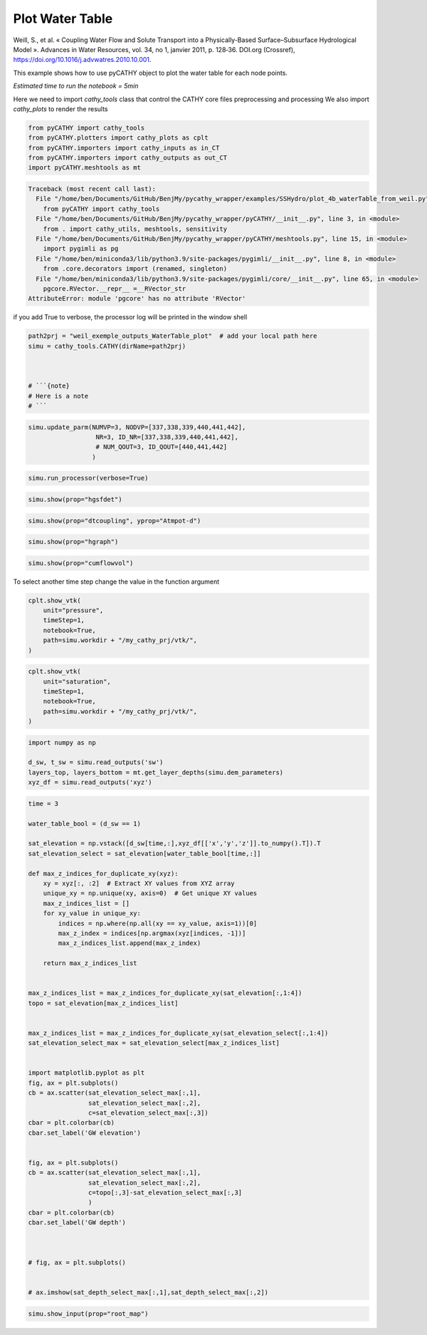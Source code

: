 
.. DO NOT EDIT.
.. THIS FILE WAS AUTOMATICALLY GENERATED BY SPHINX-GALLERY.
.. TO MAKE CHANGES, EDIT THE SOURCE PYTHON FILE:
.. "content/SSHydro/plot_4b_waterTable_from_weil.py"
.. LINE NUMBERS ARE GIVEN BELOW.

.. only:: html

    .. note::
        :class: sphx-glr-download-link-note

        Click :ref:`here <sphx_glr_download_content_SSHydro_plot_4b_waterTable_from_weil.py>`
        to download the full example code

.. rst-class:: sphx-glr-example-title

.. _sphx_glr_content_SSHydro_plot_4b_waterTable_from_weil.py:


Plot Water Table
================

Weill, S., et al. « Coupling Water Flow and Solute Transport into a Physically-Based Surface–Subsurface Hydrological Model ». 
Advances in Water Resources, vol. 34, no 1, janvier 2011, p. 128‑36. DOI.org (Crossref), 
https://doi.org/10.1016/j.advwatres.2010.10.001.

This example shows how to use pyCATHY object to plot the water table for each node points.

*Estimated time to run the notebook = 5min*

.. GENERATED FROM PYTHON SOURCE LINES 17-20

Here we need to import `cathy_tools` class that control the CATHY core files preprocessing and processing
We also import `cathy_plots` to render the results


.. GENERATED FROM PYTHON SOURCE LINES 20-26

.. code-block:: default

    from pyCATHY import cathy_tools
    from pyCATHY.plotters import cathy_plots as cplt
    from pyCATHY.importers import cathy_inputs as in_CT
    from pyCATHY.importers import cathy_outputs as out_CT
    import pyCATHY.meshtools as mt



.. rst-class:: sphx-glr-script-out

.. code-block:: pytb

    Traceback (most recent call last):
      File "/home/ben/Documents/GitHub/BenjMy/pycathy_wrapper/examples/SSHydro/plot_4b_waterTable_from_weil.py", line 20, in <module>
        from pyCATHY import cathy_tools
      File "/home/ben/Documents/GitHub/BenjMy/pycathy_wrapper/pyCATHY/__init__.py", line 3, in <module>
        from . import cathy_utils, meshtools, sensitivity
      File "/home/ben/Documents/GitHub/BenjMy/pycathy_wrapper/pyCATHY/meshtools.py", line 15, in <module>
        import pygimli as pg
      File "/home/ben/miniconda3/lib/python3.9/site-packages/pygimli/__init__.py", line 8, in <module>
        from .core.decorators import (renamed, singleton)
      File "/home/ben/miniconda3/lib/python3.9/site-packages/pygimli/core/__init__.py", line 65, in <module>
        pgcore.RVector.__repr__ =__RVector_str
    AttributeError: module 'pgcore' has no attribute 'RVector'




.. GENERATED FROM PYTHON SOURCE LINES 27-28

if you add True to verbose, the processor log will be printed in the window shell

.. GENERATED FROM PYTHON SOURCE LINES 28-37

.. code-block:: default

    path2prj = "weil_exemple_outputs_WaterTable_plot"  # add your local path here
    simu = cathy_tools.CATHY(dirName=path2prj)



    # ```{note}
    # Here is a note
    # ```


.. GENERATED FROM PYTHON SOURCE LINES 38-44

.. code-block:: default


    simu.update_parm(NUMVP=3, NODVP=[337,338,339,440,441,442], 
                      NR=3, ID_NR=[337,338,339,440,441,442],
                      # NUM_QOUT=3, ID_QOUT=[440,441,442]
                     )


.. GENERATED FROM PYTHON SOURCE LINES 45-48

.. code-block:: default

    simu.run_processor(verbose=True)



.. GENERATED FROM PYTHON SOURCE LINES 49-51

.. code-block:: default

    simu.show(prop="hgsfdet")


.. GENERATED FROM PYTHON SOURCE LINES 52-54

.. code-block:: default

    simu.show(prop="dtcoupling", yprop="Atmpot-d")


.. GENERATED FROM PYTHON SOURCE LINES 55-57

.. code-block:: default

    simu.show(prop="hgraph")


.. GENERATED FROM PYTHON SOURCE LINES 58-60

.. code-block:: default

    simu.show(prop="cumflowvol")


.. GENERATED FROM PYTHON SOURCE LINES 61-62

To select another time step change the value in the function argument

.. GENERATED FROM PYTHON SOURCE LINES 62-69

.. code-block:: default

    cplt.show_vtk(
        unit="pressure",
        timeStep=1,
        notebook=True,
        path=simu.workdir + "/my_cathy_prj/vtk/",
    )


.. GENERATED FROM PYTHON SOURCE LINES 70-77

.. code-block:: default

    cplt.show_vtk(
        unit="saturation",
        timeStep=1,
        notebook=True,
        path=simu.workdir + "/my_cathy_prj/vtk/",
    )


.. GENERATED FROM PYTHON SOURCE LINES 78-84

.. code-block:: default

    import numpy as np

    d_sw, t_sw = simu.read_outputs('sw')
    layers_top, layers_bottom = mt.get_layer_depths(simu.dem_parameters)
    xyz_df = simu.read_outputs('xyz')


.. GENERATED FROM PYTHON SOURCE LINES 85-139

.. code-block:: default

    time = 3

    water_table_bool = (d_sw == 1)

    sat_elevation = np.vstack([d_sw[time,:],xyz_df[['x','y','z']].to_numpy().T]).T
    sat_elevation_select = sat_elevation[water_table_bool[time,:]]

    def max_z_indices_for_duplicate_xy(xyz):
        xy = xyz[:, :2]  # Extract XY values from XYZ array
        unique_xy = np.unique(xy, axis=0)  # Get unique XY values
        max_z_indices_list = []
        for xy_value in unique_xy:
            indices = np.where(np.all(xy == xy_value, axis=1))[0]
            max_z_index = indices[np.argmax(xyz[indices, -1])]
            max_z_indices_list.append(max_z_index)

        return max_z_indices_list


    max_z_indices_list = max_z_indices_for_duplicate_xy(sat_elevation[:,1:4])
    topo = sat_elevation[max_z_indices_list]


    max_z_indices_list = max_z_indices_for_duplicate_xy(sat_elevation_select[:,1:4])
    sat_elevation_select_max = sat_elevation_select[max_z_indices_list]


    import matplotlib.pyplot as plt
    fig, ax = plt.subplots()
    cb = ax.scatter(sat_elevation_select_max[:,1],
                    sat_elevation_select_max[:,2],
                    c=sat_elevation_select_max[:,3])
    cbar = plt.colorbar(cb)
    cbar.set_label('GW elevation')


    fig, ax = plt.subplots()
    cb = ax.scatter(sat_elevation_select_max[:,1],
                    sat_elevation_select_max[:,2],
                    c=topo[:,3]-sat_elevation_select_max[:,3]
                    )
    cbar = plt.colorbar(cb)
    cbar.set_label('GW depth')



    # fig, ax = plt.subplots()


    # ax.imshow(sat_depth_select_max[:,1],sat_depth_select_max[:,2])





.. GENERATED FROM PYTHON SOURCE LINES 140-145

.. code-block:: default


    simu.show_input(prop="root_map")





.. rst-class:: sphx-glr-timing

   **Total running time of the script:** ( 0 minutes  0.003 seconds)


.. _sphx_glr_download_content_SSHydro_plot_4b_waterTable_from_weil.py:


.. only :: html

 .. container:: sphx-glr-footer
    :class: sphx-glr-footer-example



  .. container:: sphx-glr-download sphx-glr-download-python

     :download:`Download Python source code: plot_4b_waterTable_from_weil.py <plot_4b_waterTable_from_weil.py>`



  .. container:: sphx-glr-download sphx-glr-download-jupyter

     :download:`Download Jupyter notebook: plot_4b_waterTable_from_weil.ipynb <plot_4b_waterTable_from_weil.ipynb>`


.. only:: html

 .. rst-class:: sphx-glr-signature

    `Gallery generated by Sphinx-Gallery <https://sphinx-gallery.github.io>`_
